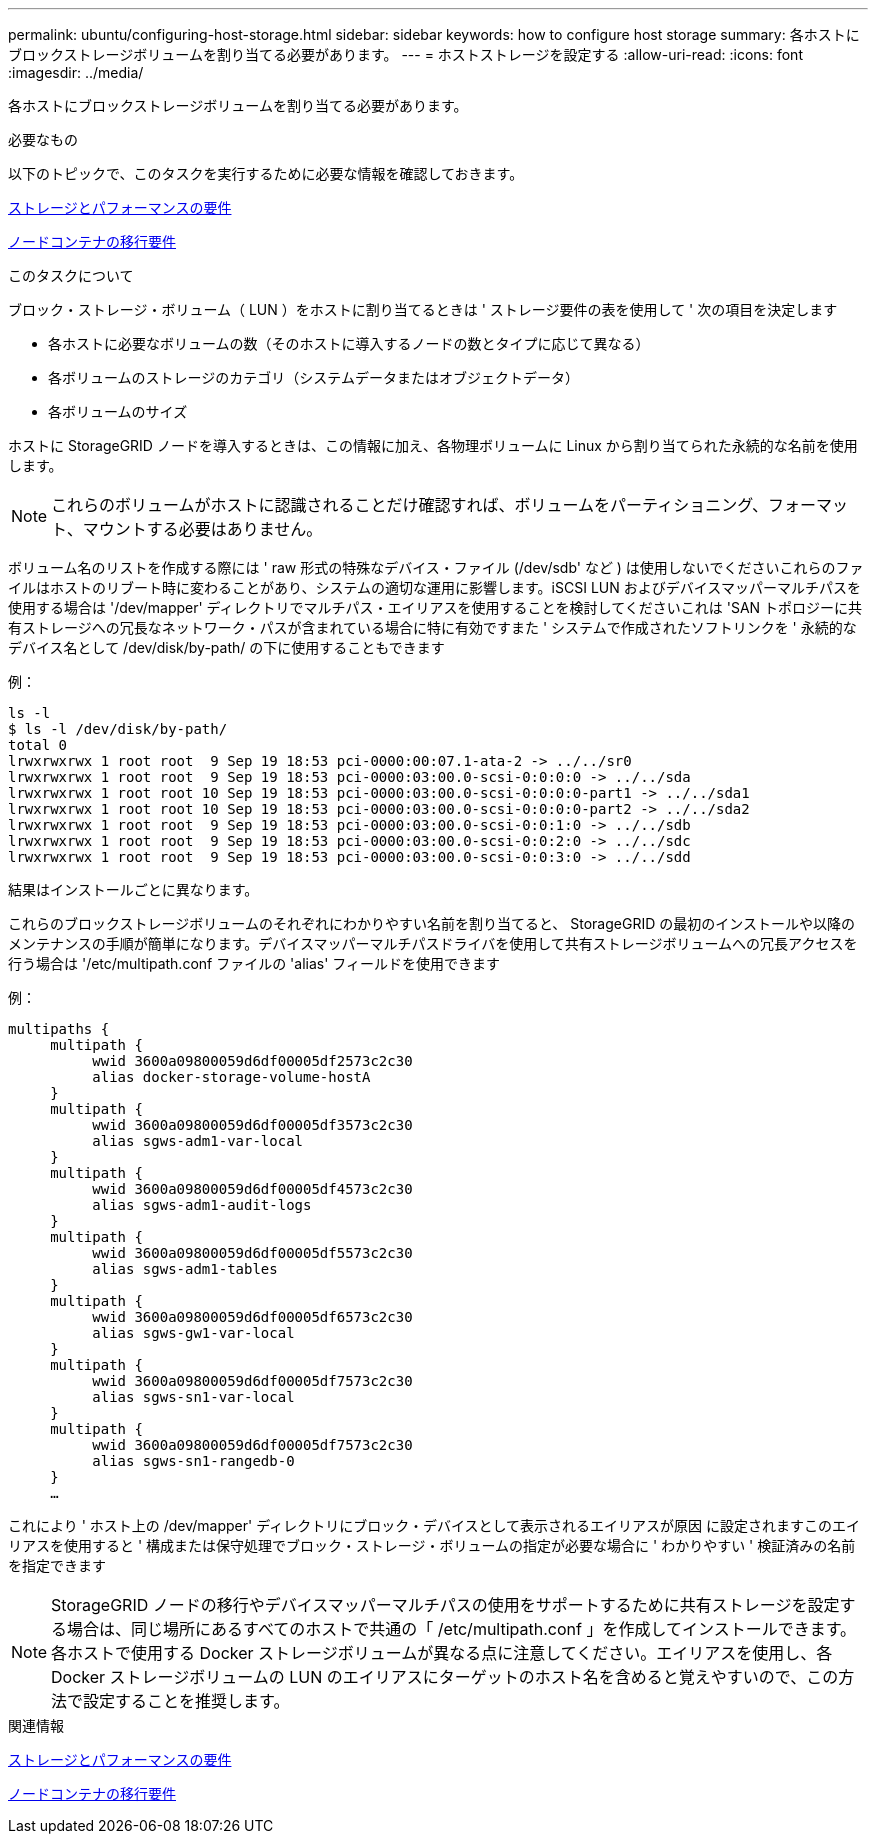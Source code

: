 ---
permalink: ubuntu/configuring-host-storage.html 
sidebar: sidebar 
keywords: how to configure host storage 
summary: 各ホストにブロックストレージボリュームを割り当てる必要があります。 
---
= ホストストレージを設定する
:allow-uri-read: 
:icons: font
:imagesdir: ../media/


[role="lead"]
各ホストにブロックストレージボリュームを割り当てる必要があります。

.必要なもの
以下のトピックで、このタスクを実行するために必要な情報を確認しておきます。

xref:storage-and-performance-requirements.adoc[ストレージとパフォーマンスの要件]

xref:node-container-migration-requirements.adoc[ノードコンテナの移行要件]

.このタスクについて
ブロック・ストレージ・ボリューム（ LUN ）をホストに割り当てるときは ' ストレージ要件の表を使用して ' 次の項目を決定します

* 各ホストに必要なボリュームの数（そのホストに導入するノードの数とタイプに応じて異なる）
* 各ボリュームのストレージのカテゴリ（システムデータまたはオブジェクトデータ）
* 各ボリュームのサイズ


ホストに StorageGRID ノードを導入するときは、この情報に加え、各物理ボリュームに Linux から割り当てられた永続的な名前を使用します。


NOTE: これらのボリュームがホストに認識されることだけ確認すれば、ボリュームをパーティショニング、フォーマット、マウントする必要はありません。

ボリューム名のリストを作成する際には ' raw 形式の特殊なデバイス・ファイル (/dev/sdb' など ) は使用しないでくださいこれらのファイルはホストのリブート時に変わることがあり、システムの適切な運用に影響します。iSCSI LUN およびデバイスマッパーマルチパスを使用する場合は '/dev/mapper' ディレクトリでマルチパス・エイリアスを使用することを検討してくださいこれは 'SAN トポロジーに共有ストレージへの冗長なネットワーク・パスが含まれている場合に特に有効ですまた ' システムで作成されたソフトリンクを ' 永続的なデバイス名として /dev/disk/by-path/ の下に使用することもできます

例：

[listing]
----
ls -l
$ ls -l /dev/disk/by-path/
total 0
lrwxrwxrwx 1 root root  9 Sep 19 18:53 pci-0000:00:07.1-ata-2 -> ../../sr0
lrwxrwxrwx 1 root root  9 Sep 19 18:53 pci-0000:03:00.0-scsi-0:0:0:0 -> ../../sda
lrwxrwxrwx 1 root root 10 Sep 19 18:53 pci-0000:03:00.0-scsi-0:0:0:0-part1 -> ../../sda1
lrwxrwxrwx 1 root root 10 Sep 19 18:53 pci-0000:03:00.0-scsi-0:0:0:0-part2 -> ../../sda2
lrwxrwxrwx 1 root root  9 Sep 19 18:53 pci-0000:03:00.0-scsi-0:0:1:0 -> ../../sdb
lrwxrwxrwx 1 root root  9 Sep 19 18:53 pci-0000:03:00.0-scsi-0:0:2:0 -> ../../sdc
lrwxrwxrwx 1 root root  9 Sep 19 18:53 pci-0000:03:00.0-scsi-0:0:3:0 -> ../../sdd
----
結果はインストールごとに異なります。

これらのブロックストレージボリュームのそれぞれにわかりやすい名前を割り当てると、 StorageGRID の最初のインストールや以降のメンテナンスの手順が簡単になります。デバイスマッパーマルチパスドライバを使用して共有ストレージボリュームへの冗長アクセスを行う場合は '/etc/multipath.conf ファイルの 'alias' フィールドを使用できます

例：

[listing]
----
multipaths {
     multipath {
          wwid 3600a09800059d6df00005df2573c2c30
          alias docker-storage-volume-hostA
     }
     multipath {
          wwid 3600a09800059d6df00005df3573c2c30
          alias sgws-adm1-var-local
     }
     multipath {
          wwid 3600a09800059d6df00005df4573c2c30
          alias sgws-adm1-audit-logs
     }
     multipath {
          wwid 3600a09800059d6df00005df5573c2c30
          alias sgws-adm1-tables
     }
     multipath {
          wwid 3600a09800059d6df00005df6573c2c30
          alias sgws-gw1-var-local
     }
     multipath {
          wwid 3600a09800059d6df00005df7573c2c30
          alias sgws-sn1-var-local
     }
     multipath {
          wwid 3600a09800059d6df00005df7573c2c30
          alias sgws-sn1-rangedb-0
     }
     …
----
これにより ' ホスト上の /dev/mapper' ディレクトリにブロック・デバイスとして表示されるエイリアスが原因 に設定されますこのエイリアスを使用すると ' 構成または保守処理でブロック・ストレージ・ボリュームの指定が必要な場合に ' わかりやすい ' 検証済みの名前を指定できます


NOTE: StorageGRID ノードの移行やデバイスマッパーマルチパスの使用をサポートするために共有ストレージを設定する場合は、同じ場所にあるすべてのホストで共通の「 /etc/multipath.conf 」を作成してインストールできます。各ホストで使用する Docker ストレージボリュームが異なる点に注意してください。エイリアスを使用し、各 Docker ストレージボリュームの LUN のエイリアスにターゲットのホスト名を含めると覚えやすいので、この方法で設定することを推奨します。

.関連情報
xref:storage-and-performance-requirements.adoc[ストレージとパフォーマンスの要件]

xref:node-container-migration-requirements.adoc[ノードコンテナの移行要件]

